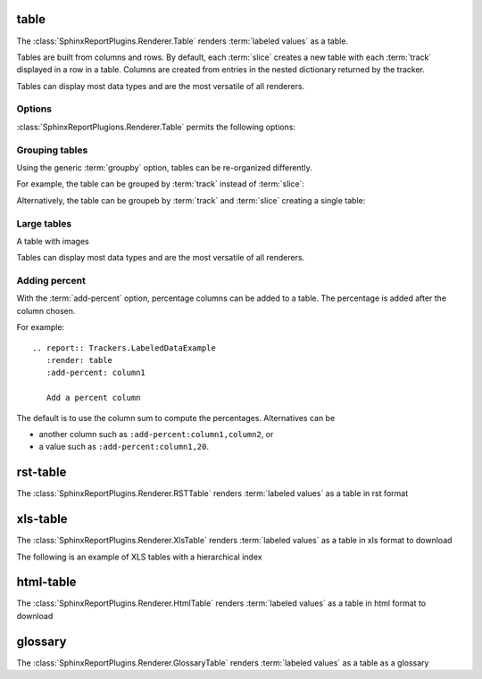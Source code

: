.. _table:

=====
table
=====

The :class:`SphinxReportPlugins.Renderer.Table` renders :term:`labeled
values` as a table.

Tables are built from columns and rows. By default, each :term:`slice`
creates a new table with each :term:`track` displayed in a row in a table.
Columns are created from entries in the nested dictionary
returned by the tracker.

.. report:: Trackers.LabeledDataExample
   :render: table

   The default table.

Tables can display most data types and are the most versatile
of all renderers.

Options
-------

:class:`SphinxReportPlugions.Renderer.Table` permits the following options:

.. glossary::

   transpose
      flag

      switch columns and rows.

   force
      flag

      show table, even if it is very large. By default, large
      tables are displayed in a separate page and only a link
      is inserted into the document.

   max-rows
      int
      
      Number of rows to display. If the table contains more rows,
      only a preview is created and the table is stored in an
      alternative format (see :attr:`large`),

   max-cols
      int
      
      Number of columns to display. If the table contains more columns,
      only a preview is created and the table is stored in an
      alternative format (see :attr:`large`),

   large
      choice

      Display large tables in alternate format. Possible formats are:
      ``html`` (defaul) for an html-formatted table and ``xls`` for
      an excel spreadsheet.

   add-percent
      string
   
      add a percentage column to a table. The format of this option is:
      ```column[,total]``. ``column`` denotes the column (usually a
      :term:`slice`) for which a percentage should be added. The
      optional argument ``total`` specifies the total to use. The
      total can be another column in the table or a value. If nothing
      is specified, the ``sum`` of all values in the column is used 
      to compute a total.

      Multiple columns can be added using a ``;`` separator.	    

      See :ref:`matrix` if you want to normalize across rows or
      columns across a table.
      
Grouping tables
---------------

Using the generic :term:`groupby` option, tables can be re-organized differently.

For example, the table can be grouped by :term:`track` instead of
:term:`slice`:

.. report:: Trackers.LabeledDataExample
   :render: table
   :groupby: track

   Grouping by track

Alternatively, the table can be groupeb by :term:`track` and 
:term:`slice` creating a single table:

.. report:: Trackers.LabeledDataExample
   :render: table
   :groupby: all

   Grouping everything into a single table

Large tables
------------

.. report:: TestCases.MultiLevelTable
   :render: table

   Rendering a multi-level table

.. report:: TestCases.LargeTable
   :render: table

   Rendering a large table (as html)

.. report:: TestCases.LargeTable
   :render: table
   :large: xls

   Rendering a large table (as xls)

A table with images

.. report:: Trackers.DataWithImagesExample
   :render: table

   The default table.

Tables can display most data types and are the most versatile
of all renderers.

Adding percent
--------------

With the :term:`add-percent` option, percentage columns can be added
to a table. The percentage is added after the column chosen.

For example::

   .. report:: Trackers.LabeledDataExample
      :render: table
      :add-percent: column1

      Add a percent column

.. report:: Trackers.LabeledDataExample
   :render: table
   :add-percent: column1

   Add a percent column

The default is to use the column sum to compute the percentages.
Alternatives can be

* another column such as ``:add-percent:column1,column2``, or
* a value such as ``:add-percent:column1,20``.


=========
rst-table
=========

The :class:`SphinxReportPlugins.Renderer.RSTTable` renders :term:`labeled
values` as a table in rst format

.. report:: Trackers.LabeledDataExample
   :render: rst-table

   RST tables

=========
xls-table
=========

The :class:`SphinxReportPlugins.Renderer.XlsTable` renders :term:`labeled
values` as a table in xls format to download

.. report:: Trackers.LabeledDataExample
   :render: xls-table

   XLS Tables

The following is an example of XLS tables with a hierarchical
index

.. report:: Trackers.LabeledDataHierarchialExample
   :render: xls-table

   XLS Tables

==========
html-table
==========

The :class:`SphinxReportPlugins.Renderer.HtmlTable` renders :term:`labeled
values` as a table in html format to download

.. report:: Trackers.LabeledDataExample
   :render: html-table

   HTML Tables

=========
glossary
=========

The :class:`SphinxReportPlugins.Renderer.GlossaryTable` renders :term:`labeled
values` as a table as a glossary

.. report:: Trackers.LabeledDataExample
   :render: glossary-table

   A glossary table
